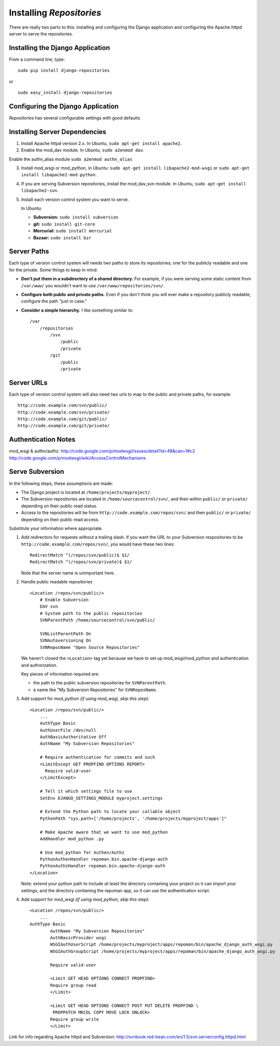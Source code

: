 .. _installing.rst

=========================
Installing *Repositories*
=========================

There are really two parts to this: installing and configuring the Django application and configuring the Apache httpd server to serve the repositories.


Installing the Django Application
=================================

From a command line, type::

	sudo pip install django-repositories

or ::

	sudo easy_install django-repositories


Configuring the Django Application
==================================

*Repositories* has several configurable settings with good defaults.

Installing Server Dependencies
==============================

1. Install Apache httpd version 2.x. In Ubuntu, ``sudo apt-get install apache2``.

2. Enable the mod_dav module. In Ubuntu, ``sudo a2enmod dav``.

Enable the authn_alias module ``sudo a2enmod authn_alias``

3. Install mod_wsgi or mod_python, in Ubuntu: ``sudo apt-get install libapache2-mod-wsgi`` or ``sudo apt-get install libapache2-mod-python``.

4. If you are serving Subversion repositories, install the mod_dav_svn module. In Ubuntu, ``sudo apt-get install libapache2-svn``.

5. Install each version control system you want to serve.
   
   In Ubuntu:
   
   * **Subversion:** ``sudo install subversion``
   * **git:** ``sudo install git-core``
   * **Mercurial:** ``sudo install mercurial``
   * **Bazaar:** ``sudo install bzr``


Server Paths
============

Each type of version control system will needs two paths to store its repositories; one for the publicly readable and one for the private. Some things to keep in mind:

* **Don't put them in a subdirectory of a shared directory.** For example, if you were serving some static content from ``/var/www/`` you wouldn't want to use ``/var/www/repositories/svn/``.

* **Configure both public and private paths.** Even if you don't think you will ever make a repository publicly readable, configure the path "just in case."

* **Consider a simple hierarchy.** I like something similar to::
  
   	/var
   	    /repositories
   	        /svn
   	            /public
   	            /private
   	        /git
   	            /public
   	            /private


Server URLs
===========

Each type of version control system will also need two urls to map to the public and private paths, for example::

	http://code.example.com/svn/public/
	http://code.example.com/svn/private/
	http://code.example.com/git/public/
	http://code.example.com/git/private/


Authentication Notes
====================

mod_wsgi & authn/authz: http://code.google.com/p/modwsgi/issues/detail?id=48&can=1#c2
http://code.google.com/p/modwsgi/wiki/AccessControlMechanisms


Serve Subversion
================

In the following steps, these assumptions are made:

* The Django project is located at ``/home/projects/myproject/``.

* The Subversion repositories are located in ``/home/sourcecontrol/svn/``, and then within ``public/`` or ``private/`` depending on their public read status.

* Access to the repositories will be from ``http://code.example.com/repos/svn/`` and then ``public/`` or ``private/`` depending on their public read access.

Substitute your information where appropriate.

1. Add redirectors for requests without a trailing slash. If you want the URL to your Subversion respositories to be ``http://code.example.com/repos/svn/``, you would have these two lines::

	RedirectMatch ^(/repos/svn/public)$ $1/
	RedirectMatch ^(/repos/svn/private)$ $1/

   Note that the server name is unimportant here.

2. Handle public readable repositories ::

	<Location /repos/svn/public/>
	    # Enable Subversion
	    DAV svn
	    # System path to the public repositories
	    SVNParentPath /home/sourcecontrol/svn/public/
	    
	    SVNListParentPath On
	    SVNAutoversioning On
	    SVNReposName "Open Source Repositories"

   We haven't closed the ``<Location>`` tag yet because we have to set up mod_wsgi/mod_python and authentication and authorization.
   
   Key pieces of information required are:
   
   * the path to the public subversion repositories for ``SVNParentPath``.
   
   * a name like "My Subversion Repositories" for ``SVNReposName``.

3. Add support for mod_python *(if using mod_wsgi, skip this step):* ::
   
	<Location /repos/svn/public/>
	    ...
	    AuthType Basic
	    AuthUserFile /dev/null
	    AuthBasicAuthoritative Off
	    AuthName "My Subversion Repositories"

	    # Require authentication for commits and such
	    <LimitExcept GET PROPFIND OPTIONS REPORT>
	      Require valid-user
	    </LimitExcept>
	    
	    # Tell it which settings file to use
	    SetEnv DJANGO_SETTINGS_MODULE myproject.settings
	    
	    # Extend the Python path to locate your callable object
	    PythonPath "sys.path+['/home/projects', '/home/projects/myproject/apps']"
	    
	    # Make Apache aware that we want to use mod_python
	    AddHandler mod_python .py
	    
	    # Use mod_python for Authen/Authz
	    PythonAuthenHandler repoman.bin.apache-django-auth
	    PythonAuthzHandler repoman.bin.apache-django-auth
	</Location>
   
   Note: extend your python path to include *at least* the directory containing your project so it can import your settings, and the directory contianing the repoman app, so it can use the authentication script.

4. Add support for mod_wsgi *(if using mod_python, skip this step):* ::
   
	<Location /repos/svn/public/>
	    ...
    	AuthType Basic
		AuthName "My Subversion Repositories"
		AuthBasicProvider wsgi
		WSGIAuthUserScript /home/projects/myproject/apps/repoman/bin/apache_django_auth_wsgi.py
		WSGIAuthGroupScript /home/projects/myproject/apps/repoman/bin/apache_django_auth_wsgi.py

		Require valid-user

		<Limit GET HEAD OPTIONS CONNECT PROPFIND>
		Require group read
		</Limit>

		<Limit GET HEAD OPTIONS CONNECT POST PUT DELETE PROPFIND \
		 PROPPATCH MKCOL COPY MOVE LOCK UNLOCK>
		Require group write
		</Limit>


Link for info regarding Apache httpd and Subversion: http://svnbook.red-bean.com/en/1.5/svn.serverconfig.httpd.html
